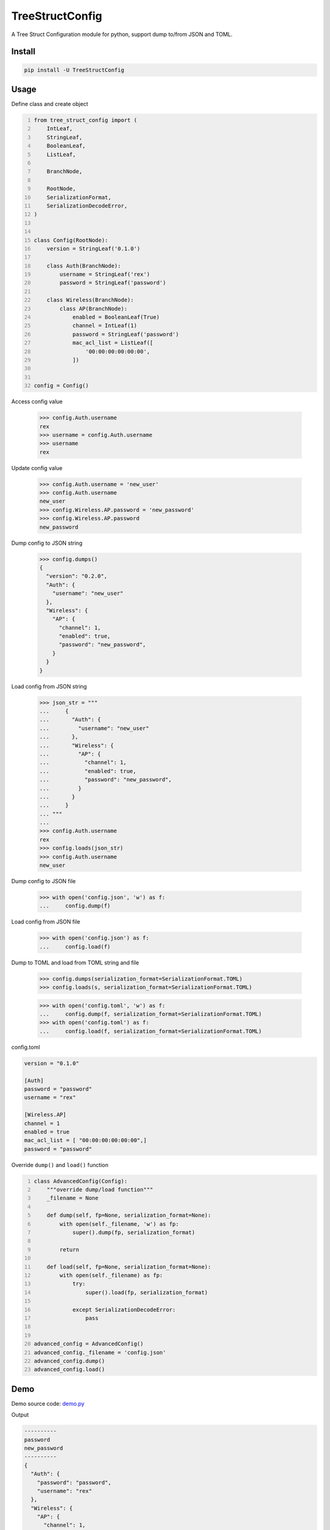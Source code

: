 ================
TreeStructConfig
================

.. image:: https://img.shields.io/pypi/v/TreeStructConfig.svg
    :target: https://pypi.org/project/TreeStructConfig/
.. image:: https://img.shields.io/pypi/pyversions/TreeStructConfig.svg
    :target: https://pypi.org/project/TreeStructConfig/
.. image:: https://img.shields.io/pypi/dm/TreeStructConfig.svg
    :target: https://pypi.org/project/TreeStructConfig/


A Tree Struct Configuration module for python, support dump to/from JSON and TOML.


Install
=======

.. code-block:: console

    pip install -U TreeStructConfig


Usage
=====

Define class and create object

.. code-block:: python
    :number-lines:

    from tree_struct_config import (
        IntLeaf,
        StringLeaf,
        BooleanLeaf,
        ListLeaf,

        BranchNode,

        RootNode,
        SerializationFormat,
        SerializationDecodeError,
    )


    class Config(RootNode):
        version = StringLeaf('0.1.0')

        class Auth(BranchNode):
            username = StringLeaf('rex')
            password = StringLeaf('password')

        class Wireless(BranchNode):
            class AP(BranchNode):
                enabled = BooleanLeaf(True)
                channel = IntLeaf(1)
                password = StringLeaf('password')
                mac_acl_list = ListLeaf([
                    '00:00:00:00:00:00',
                ])


    config = Config()


Access config value

    >>> config.Auth.username
    rex
    >>> username = config.Auth.username
    >>> username
    rex


Update config value

    >>> config.Auth.username = 'new_user'
    >>> config.Auth.username
    new_user
    >>> config.Wireless.AP.password = 'new_password'
    >>> config.Wireless.AP.password
    new_password


Dump config to JSON string

    >>> config.dumps()
    {
      "version": "0.2.0",
      "Auth": {
        "username": "new_user"
      },
      "Wireless": {
        "AP": {
          "channel": 1,
          "enabled": true,
          "password": "new_password",
        }
      }
    }


Load config from JSON string

    >>> json_str = """
    ...     {
    ...       "Auth": {
    ...         "username": "new_user"
    ...       },
    ...       "Wireless": {
    ...         "AP": {
    ...           "channel": 1,
    ...           "enabled": true,
    ...           "password": "new_password",
    ...         }
    ...       }
    ...     }
    ... """
    ...
    >>> config.Auth.username
    rex
    >>> config.loads(json_str)
    >>> config.Auth.username
    new_user


Dump config to JSON file

    >>> with open('config.json', 'w') as f:
    ...     config.dump(f)


Load config from JSON file

    >>> with open('config.json') as f:
    ...     config.load(f)


Dump to TOML and load from TOML string and file

    >>> config.dumps(serialization_format=SerializationFormat.TOML)
    >>> config.loads(s, serialization_format=SerializationFormat.TOML)

    >>> with open('config.toml', 'w') as f:
    ...     config.dump(f, serialization_format=SerializationFormat.TOML)
    >>> with open('config.toml') as f:
    ...     config.load(f, serialization_format=SerializationFormat.TOML)

config.toml

.. code-block:: text

    version = "0.1.0"

    [Auth]
    password = "password"
    username = "rex"

    [Wireless.AP]
    channel = 1
    enabled = true
    mac_acl_list = [ "00:00:00:00:00:00",]
    password = "password"


Override ``dump()`` and ``load()`` function

.. code-block:: python
    :number-lines:

    class AdvancedConfig(Config):
        """override dump/load function"""
        _filename = None

        def dump(self, fp=None, serialization_format=None):
            with open(self._filename, 'w') as fp:
                super().dump(fp, serialization_format)

            return

        def load(self, fp=None, serialization_format=None):
            with open(self._filename) as fp:
                try:
                    super().load(fp, serialization_format)

                except SerializationDecodeError:
                    pass


    advanced_config = AdvancedConfig()
    advanced_config._filename = 'config.json'
    advanced_config.dump()
    advanced_config.load()


Demo
====

Demo source code: demo.py_

.. _demo.py: demo.py

Output

.. code-block:: console

    ----------
    password
    new_password
    ----------
    {
      "Auth": {
        "password": "password",
        "username": "rex"
      },
      "Wireless": {
        "AP": {
          "channel": 1,
          "enabled": true,
          "mac_acl_list": [
            "00:00:00:00:00:00"
          ],
          "password": "new_password"
        }
      },
      "version": "0.1.0"
    }
    ----------
    xxxxxxxx


Alternative
===========

* https://gitlab.com/alelec/structured_config
